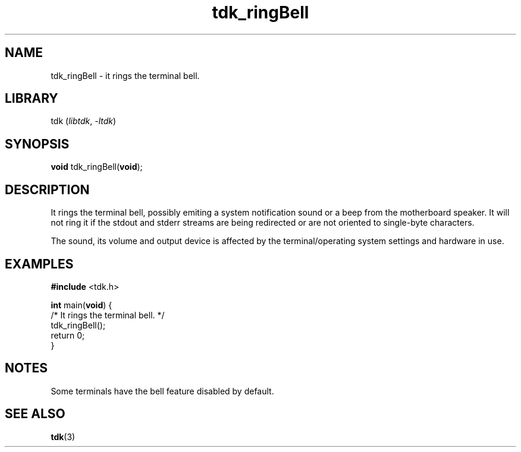 .TH tdk_ringBell 3 "${LIBRARY_VERSION}" "${LIBRARY_PACKAGE}"

.SH NAME

.PP
tdk_ringBell - it rings the terminal bell.

.SH LIBRARY

.PP
tdk (\fIlibtdk\fR, \fI-ltdk\fR)

.SH SYNOPSIS

.PP
\fBvoid\fR tdk_ringBell(\fBvoid\fR);

.SH DESCRIPTION

.PP
It rings the terminal bell, possibly emiting a system notification sound or a
beep from the motherboard speaker. It will not ring it if the stdout and stderr
streams are being redirected or are not oriented to single-byte characters.

.PP
The sound, its volume and output device is affected by the terminal/operating
system settings and hardware in use.

.SH EXAMPLES

.nf
\fB#include\fR <tdk.h>

\fBint\fR main(\fBvoid\fR) {
  /* It rings the terminal bell. */
  tdk_ringBell();
  return 0;
}
.fi

.SH NOTES

.PP
Some terminals have the bell feature disabled by default.

.SH SEE ALSO

.BR tdk (3)

